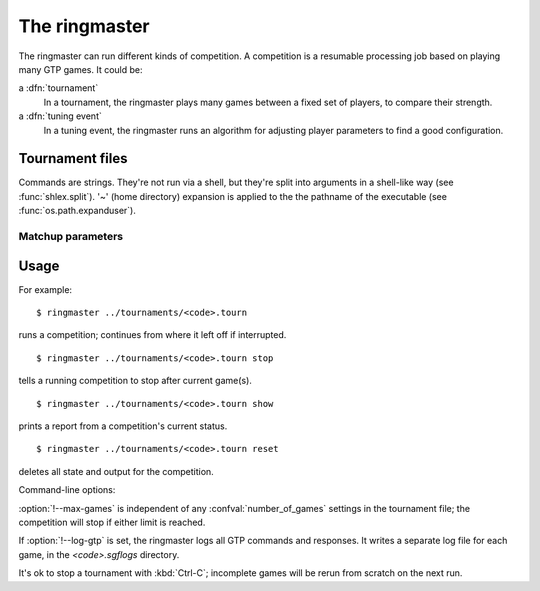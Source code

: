 The ringmaster
==============

The ringmaster can run different kinds of competition. A competition is a
resumable processing job based on playing many GTP games. It could be:

a :dfn:`tournament`
  In a tournament, the ringmaster plays many games between a fixed set of
  players, to compare their strength.

a :dfn:`tuning event`
  In a tuning event, the ringmaster runs an algorithm for adjusting player
  parameters to find a good configuration.


Tournament files
----------------

Commands are strings. They're not run via a shell, but they're split into
arguments in a shell-like way (see :func:`shlex.split`). '~' (home directory)
expansion is applied to the the pathname of the executable (see
:func:`os.path.expanduser`).


Matchup parameters
~~~~~~~~~~~~~~~~~~

.. confval:: number_of_games

  number of games to be played in the matchup. If you omit this setting or set
  it to :const:`None`, the tournament will continue until explicitly stopped.



Usage
-----

For example::

  $ ringmaster ../tournaments/<code>.tourn

runs a competition; continues from where it left off if interrupted.

::

  $ ringmaster ../tournaments/<code>.tourn stop

tells a running competition to stop after current game(s).

::

  $ ringmaster ../tournaments/<code>.tourn show

prints a report from a competition's current status.

::

  $ ringmaster ../tournaments/<code>.tourn reset

deletes all state and output for the competition.


.. program:: ringmaster

Command-line options:

.. cmdoption:: --parallel=<N>

   use multiple processes

.. cmdoption:: --quiet

   disable printing results after each game

.. cmdoption:: --max-games=<N>

   maximum number of games to play in the run

.. cmdoption:: --log-gtp

   log all GTP traffic

:option:`!--max-games` is independent of any :confval:`number_of_games`
settings in the tournament file; the competition will stop if either limit is
reached.

If :option:`!--log-gtp` is set, the ringmaster logs all GTP commands and
responses. It writes a separate log file for each game, in the
`<code>.sgflogs` directory.

It's ok to stop a tournament with :kbd:`Ctrl-C`; incomplete games will be
rerun from scratch on the next run.

